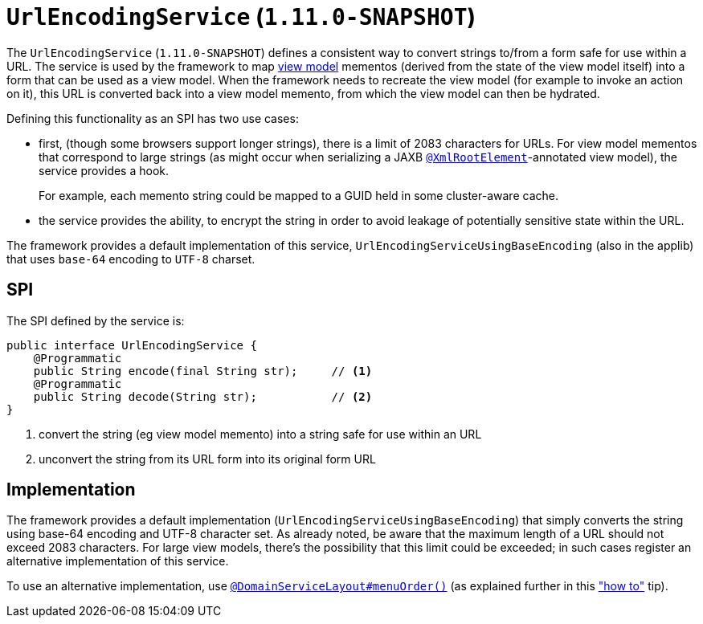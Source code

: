 [[_rg_services-spi_manpage-UrlEncodingService]]
= `UrlEncodingService` (`1.11.0-SNAPSHOT`)
:Notice: Licensed to the Apache Software Foundation (ASF) under one or more contributor license agreements. See the NOTICE file distributed with this work for additional information regarding copyright ownership. The ASF licenses this file to you under the Apache License, Version 2.0 (the "License"); you may not use this file except in compliance with the License. You may obtain a copy of the License at. http://www.apache.org/licenses/LICENSE-2.0 . Unless required by applicable law or agreed to in writing, software distributed under the License is distributed on an "AS IS" BASIS, WITHOUT WARRANTIES OR  CONDITIONS OF ANY KIND, either express or implied. See the License for the specific language governing permissions and limitations under the License.
:_basedir: ../
:_imagesdir: images/



The `UrlEncodingService` (`1.11.0-SNAPSHOT`) defines a consistent way to convert strings to/from a form safe for use
within a URL.  The service is used by the framework to map xref:ugbtb.adoc#_ugbtb_more-advanced_view-models[view model]
mementos (derived from the state of the view model itself) into a form that can be used as a view model.  When the
framework needs to recreate the view model (for example to invoke an action on it), this URL is converted back into a
view model memento, from which the view model can then be hydrated.

Defining this functionality as an SPI has two use cases:

* first, (though some browsers support longer strings), there is a limit of 2083 characters for URLs.  For view model
mementos that correspond to large strings (as might occur when serializing a JAXB
xref:rgant.adoc#_rgant_manpage-XmlRootElement[`@XmlRootElement`]-annotated view model), the service provides a
hook.  +
+
For example, each memento string could be mapped to a GUID held in some cluster-aware cache.

* the service provides the ability, to encrypt the string in order to avoid leakage of potentially sensitive
state within the URL.

The framework provides a default implementation of this service, `UrlEncodingServiceUsingBaseEncoding` (also in the
applib) that uses `base-64` encoding to `UTF-8` charset.


== SPI

The SPI defined by the service is:

[source,java]
----
public interface UrlEncodingService {
    @Programmatic
    public String encode(final String str);     // <1>
    @Programmatic
    public String decode(String str);           // <2>
}
----
<1> convert the string (eg view model memento) into a string safe for use within an URL
<2> unconvert the string from its URL form into its original form URL



== Implementation

The framework provides a default implementation (`UrlEncodingServiceUsingBaseEncoding`) that simply converts the string
using base-64 encoding and UTF-8 character set.  As already noted, be aware that the maximum length of a URL should not
exceed 2083 characters.  For large view models, there's the possibility that this limit could be exceeded; in such
cases register an alternative implementation of this service.

To use an alternative implementation, use
xref:rgant.adoc#_rgant_manpage-DomainServiceLayout_menuOrder[`@DomainServiceLayout#menuOrder()`] (as explained
further in this xref:ug.adoc#_ug_how-tos_replacing-default-service-implementations["how to"] tip).

